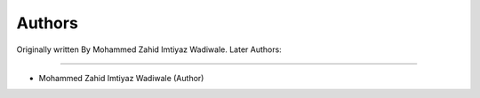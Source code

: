 Authors
=======
Originally written By Mohammed Zahid Imtiyaz Wadiwale.
Later Authors:

-------

* Mohammed Zahid Imtiyaz Wadiwale (Author)


